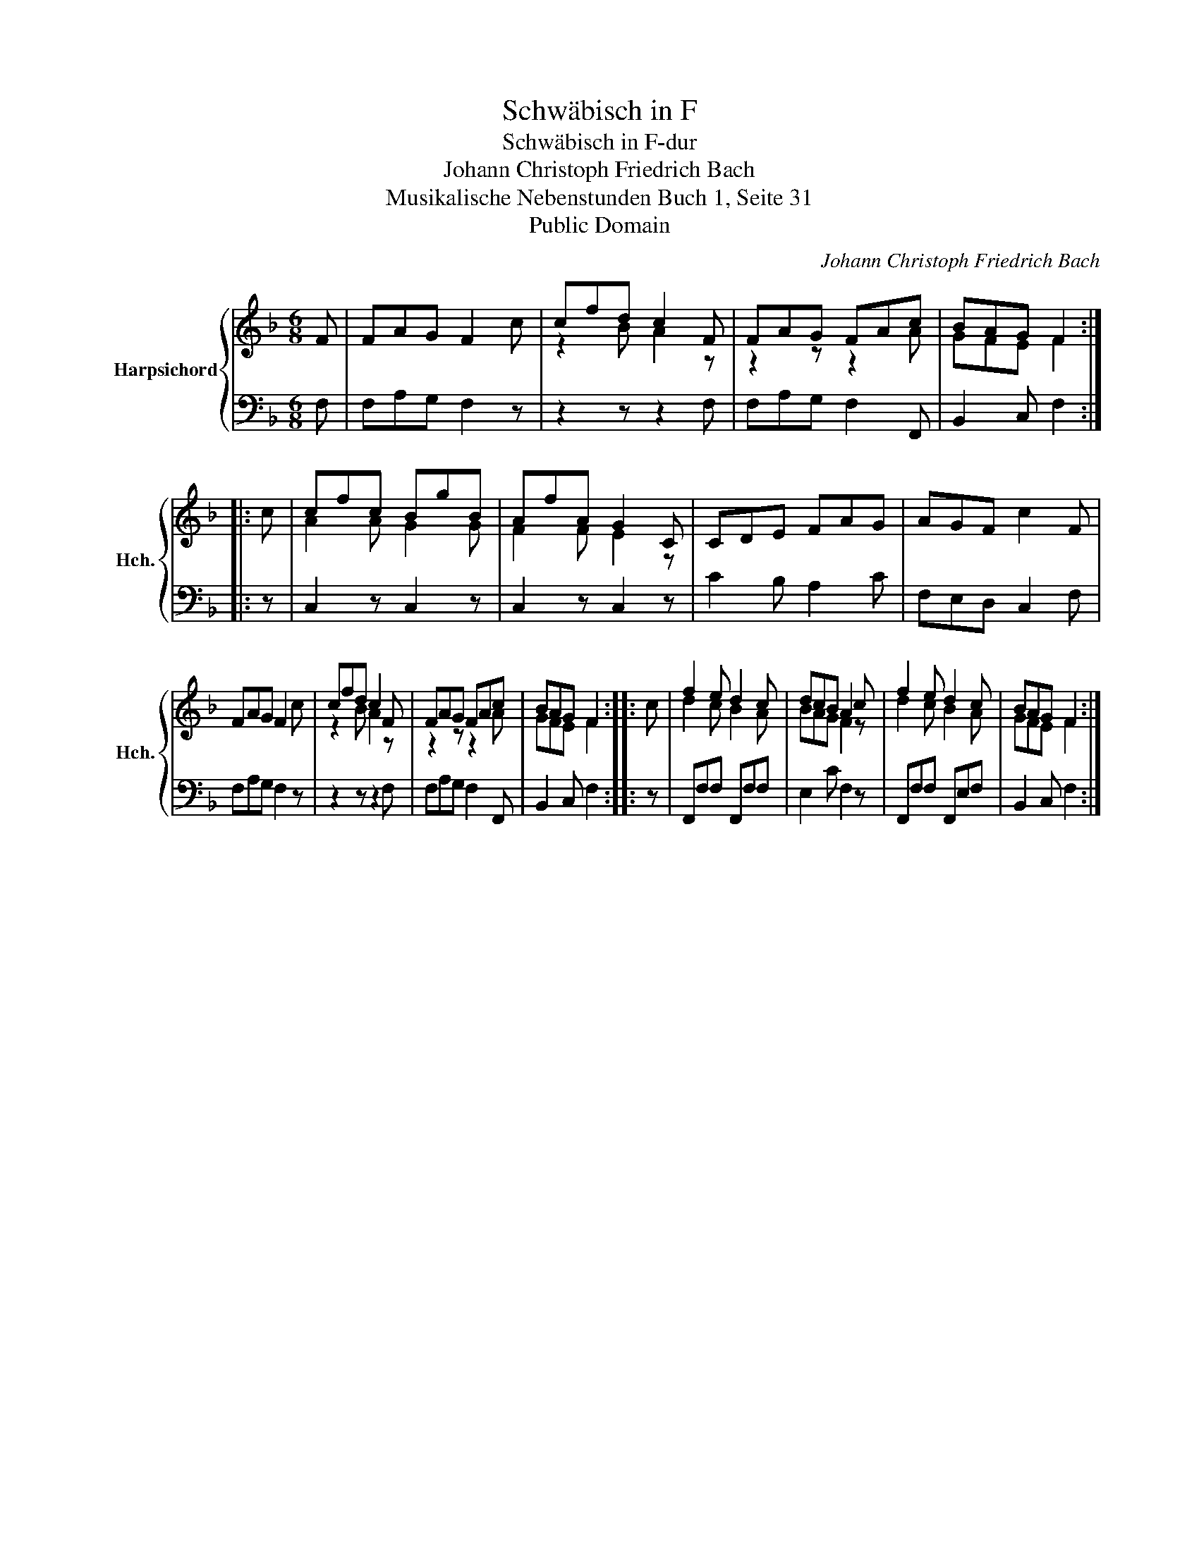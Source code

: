 X:1
T:Schwäbisch in F
T:Schwäbisch in F-dur
T:Johann Christoph Friedrich Bach
T:Musikalische Nebenstunden Buch 1, Seite 31 
T:Public Domain
C:Johann Christoph Friedrich Bach
Z:Public Domain
%%score { ( 1 3 ) | 2 }
L:1/8
M:6/8
K:F
V:1 treble nm="Harpsichord" snm="Hch."
V:3 treble 
V:2 bass 
V:1
 F | FAG F2 c | cfd c2 F | FAG FAc | BAG F2 :: c | cfc BgB | AfA G2 C | CDE FAG | AGF c2 F | %10
 FAG F2 c | cfd c2 F | FAG FAc | BAG F2 :: c | f2 e d2 c | dcB A2 c | f2 e d2 c | BAG F2 :| %19
V:2
 F, | F,A,G, F,2 z | z2 z z2 F, | F,A,G, F,2 F,, | B,,2 C, F,2 :: z | C,2 z C,2 z | C,2 z C,2 z | %8
 C2 B, A,2 C | F,E,D, C,2 F, | F,A,G, F,2 z | z2 z z2 F, | F,A,G, F,2 F,, | B,,2 C, F,2 :: z | %15
 F,,F,F, F,,F,F, | E,2 C F,2 z | F,,F,F, F,,E,F, | B,,2 C, F,2 :| %19
V:3
 x | x6 | z2 B A2 z | z2 z z2 A | GFE F2 :: x | A2 A G2 G | F2 F E2 z | x6 | x6 | x6 | z2 B A2 z | %12
 z2 z z2 A | GFE F2 :: x | d2 c B2 A | BAG F2 z | d2 c B2 A | GFE F2 :| %19

